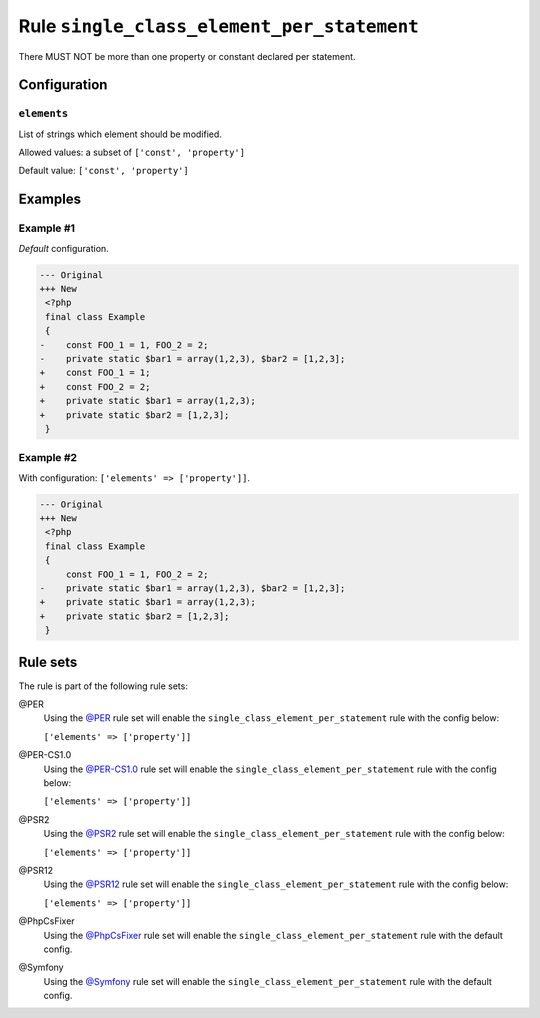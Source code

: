 ===========================================
Rule ``single_class_element_per_statement``
===========================================

There MUST NOT be more than one property or constant declared per statement.

Configuration
-------------

``elements``
~~~~~~~~~~~~

List of strings which element should be modified.

Allowed values: a subset of ``['const', 'property']``

Default value: ``['const', 'property']``

Examples
--------

Example #1
~~~~~~~~~~

*Default* configuration.

.. code-block:: diff

   --- Original
   +++ New
    <?php
    final class Example
    {
   -    const FOO_1 = 1, FOO_2 = 2;
   -    private static $bar1 = array(1,2,3), $bar2 = [1,2,3];
   +    const FOO_1 = 1;
   +    const FOO_2 = 2;
   +    private static $bar1 = array(1,2,3);
   +    private static $bar2 = [1,2,3];
    }

Example #2
~~~~~~~~~~

With configuration: ``['elements' => ['property']]``.

.. code-block:: diff

   --- Original
   +++ New
    <?php
    final class Example
    {
        const FOO_1 = 1, FOO_2 = 2;
   -    private static $bar1 = array(1,2,3), $bar2 = [1,2,3];
   +    private static $bar1 = array(1,2,3);
   +    private static $bar2 = [1,2,3];
    }

Rule sets
---------

The rule is part of the following rule sets:

@PER
  Using the `@PER <./../../ruleSets/PER.rst>`_ rule set will enable the ``single_class_element_per_statement`` rule with the config below:

  ``['elements' => ['property']]``

@PER-CS1.0
  Using the `@PER-CS1.0 <./../../ruleSets/PER-CS1.0.rst>`_ rule set will enable the ``single_class_element_per_statement`` rule with the config below:

  ``['elements' => ['property']]``

@PSR2
  Using the `@PSR2 <./../../ruleSets/PSR2.rst>`_ rule set will enable the ``single_class_element_per_statement`` rule with the config below:

  ``['elements' => ['property']]``

@PSR12
  Using the `@PSR12 <./../../ruleSets/PSR12.rst>`_ rule set will enable the ``single_class_element_per_statement`` rule with the config below:

  ``['elements' => ['property']]``

@PhpCsFixer
  Using the `@PhpCsFixer <./../../ruleSets/PhpCsFixer.rst>`_ rule set will enable the ``single_class_element_per_statement`` rule with the default config.

@Symfony
  Using the `@Symfony <./../../ruleSets/Symfony.rst>`_ rule set will enable the ``single_class_element_per_statement`` rule with the default config.
